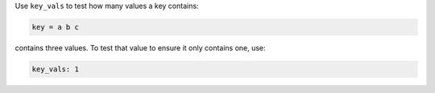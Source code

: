 .. The contents of this file may be included in multiple topics (using the includes directive).
.. The contents of this file should be modified in a way that preserves its ability to appear in multiple topics.

Use ``key_vals`` to test how many values a key contains:

.. code-block:: ruby

   key = a b c

contains three values. To test that value to ensure it only contains one, use:

.. code-block:: ruby

   key_vals: 1
